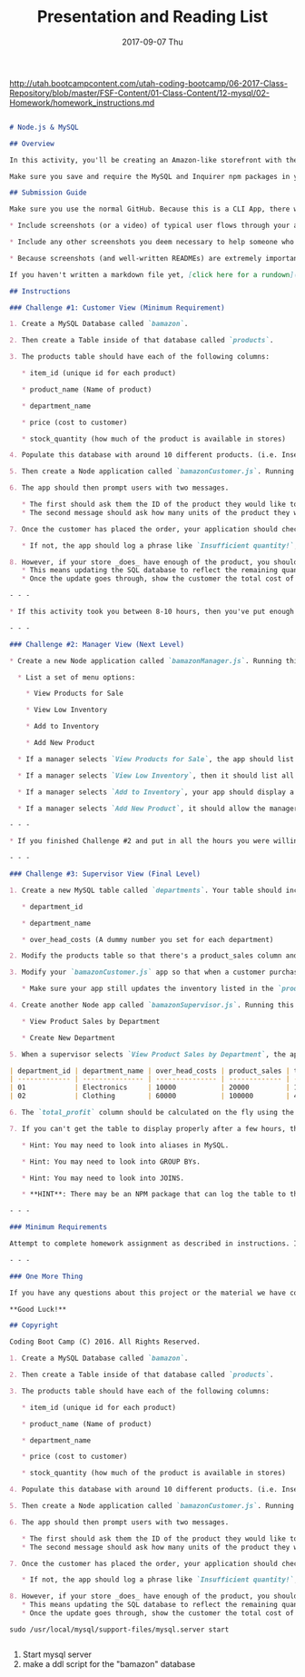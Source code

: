 #+TITLE:     Presentation and Reading List
#+AUTHOR:    Jeff Romine
#+EMAIL:     jromineut@gmail.com
#+DATE:      2017-09-07 Thu
#+DESCRIPTION:
#+KEYWORDS:
#+LANGUAGE:  en
#+OPTIONS:   H:3 num:t toc:t \n:nil @:t ::t |:t ^:t -:t f:t *:t <:t
#+OPTIONS:   TeX:t LaTeX:t skip:nil d:nil todo:t pri:nil tags:not-in-toc
#+OPTIONS: ^:{} author:nil email:nil creator:nil timestamp:nil
#+INFOJS_OPT: view:nil toc:nil ltoc:t mouse:underline buttons:0 path:http://orgmode.org/org-info.js
#+EXPORT_SELECT_TAGS: export
#+EXPORT_EXCLUDE_TAGS: noexport
#+LINK_UP:
#+LINK_HOME:
#+XSLT:
#+STARTUP: showeverything

[[http://utah.bootcampcontent.com/utah-coding-bootcamp/06-2017-Class-Repository/blob/master/FSF-Content/01-Class-Content/12-mysql/02-Homework/homework_instructions.md]]

#+BEGIN_SRC md

# Node.js & MySQL

## Overview

In this activity, you'll be creating an Amazon-like storefront with the MySQL skills you learned this week. The app will take in orders from customers and deplete stock from the store's inventory. As a bonus task, you can program your app to track product sales across your store's departments and then provide a summary of the highest-grossing departments in the store.

Make sure you save and require the MySQL and Inquirer npm packages in your homework files--your app will need them for data input and storage.

## Submission Guide

Make sure you use the normal GitHub. Because this is a CLI App, there will be no need to deploy it to Heroku. This time, though, you need to include screenshots, a gif, and/or a video showing us that you got the app working with no bugs. You can include these screenshots or a link to a video in a `README.md` file.

* Include screenshots (or a video) of typical user flows through your application (for the customer and if relevant the manager/supervisor). This includes views of the prompts and the responses after their selection (for the different selection options).

* Include any other screenshots you deem necessary to help someone who has never been introduced to your application understand the purpose and function of it. This is how you will communicate to potential employers/other developers in the future what you built and why, and to show how it works.

* Because screenshots (and well-written READMEs) are extremely important in the context of GitHub, this will be part of the grading.

If you haven't written a markdown file yet, [click here for a rundown](https://guides.github.com/features/mastering-markdown/), or just take a look at the raw file of these instructions.

## Instructions

### Challenge #1: Customer View (Minimum Requirement)

1. Create a MySQL Database called `bamazon`.

2. Then create a Table inside of that database called `products`.

3. The products table should have each of the following columns:

   * item_id (unique id for each product)

   * product_name (Name of product)

   * department_name

   * price (cost to customer)

   * stock_quantity (how much of the product is available in stores)

4. Populate this database with around 10 different products. (i.e. Insert "mock" data rows into this database and table).

5. Then create a Node application called `bamazonCustomer.js`. Running this application will first display all of the items available for sale. Include the ids, names, and prices of products for sale.

6. The app should then prompt users with two messages.

   * The first should ask them the ID of the product they would like to buy.
   * The second message should ask how many units of the product they would like to buy.

7. Once the customer has placed the order, your application should check if your store has enough of the product to meet the customer's request.

   * If not, the app should log a phrase like `Insufficient quantity!`, and then prevent the order from going through.

8. However, if your store _does_ have enough of the product, you should fulfill the customer's order.
   * This means updating the SQL database to reflect the remaining quantity.
   * Once the update goes through, show the customer the total cost of their purchase.

- - -

* If this activity took you between 8-10 hours, then you've put enough time into this assignment. Feel free to stop here -- unless you want to take on the next challenge.

- - -

### Challenge #2: Manager View (Next Level)

* Create a new Node application called `bamazonManager.js`. Running this application will:

  * List a set of menu options:

    * View Products for Sale

    * View Low Inventory

    * Add to Inventory

    * Add New Product

  * If a manager selects `View Products for Sale`, the app should list every available item: the item IDs, names, prices, and quantities.

  * If a manager selects `View Low Inventory`, then it should list all items with an inventory count lower than five.

  * If a manager selects `Add to Inventory`, your app should display a prompt that will let the manager "add more" of any item currently in the store.

  * If a manager selects `Add New Product`, it should allow the manager to add a completely new product to the store.

- - -

* If you finished Challenge #2 and put in all the hours you were willing to spend on this activity, then rest easy! Otherwise continue to the next and final challenge.

- - -

### Challenge #3: Supervisor View (Final Level)

1. Create a new MySQL table called `departments`. Your table should include the following columns:

   * department_id

   * department_name

   * over_head_costs (A dummy number you set for each department)

2. Modify the products table so that there's a product_sales column and modify the `bamazonCustomer.js` app so that this value is updated with each individual products total revenue from each sale.

3. Modify your `bamazonCustomer.js` app so that when a customer purchases anything from the store, the price of the product multiplied by the quantity purchased is added to the product's product_sales column.

   * Make sure your app still updates the inventory listed in the `products` column.

4. Create another Node app called `bamazonSupervisor.js`. Running this application will list a set of menu options:

   * View Product Sales by Department

   * Create New Department

5. When a supervisor selects `View Product Sales by Department`, the app should display a summarized table in their terminal/bash window. Use the table below as a guide.

| department_id | department_name | over_head_costs | product_sales | total_profit |
| ------------- | --------------- | --------------- | ------------- | ------------ |
| 01            | Electronics     | 10000           | 20000         | 10000        |
| 02            | Clothing        | 60000           | 100000        | 40000        |

6. The `total_profit` column should be calculated on the fly using the difference between `over_head_costs` and `product_sales`. `total_profit` should not be stored in any database. You should use a custom alias.

7. If you can't get the table to display properly after a few hours, then feel free to go back and just add `total_profit` to the `departments` table.

   * Hint: You may need to look into aliases in MySQL.

   * Hint: You may need to look into GROUP BYs.

   * Hint: You may need to look into JOINS.

   * **HINT**: There may be an NPM package that can log the table to the console. What's is it? Good question :)

- - -

### Minimum Requirements

Attempt to complete homework assignment as described in instructions. If unable to complete certain portions, please pseudocode these portions to describe what remains to be completed.

- - -

### One More Thing

If you have any questions about this project or the material we have covered, please post them in the community channels in slack so that your fellow developers can help you! If you're still having trouble, you can come to office hours for assistance from your instructor and TAs.

**Good Luck!**

## Copyright

Coding Boot Camp (C) 2016. All Rights Reserved.

#+END_SRC


#+BEGIN_SRC md
1. Create a MySQL Database called `bamazon`.

2. Then create a Table inside of that database called `products`.

3. The products table should have each of the following columns:

   * item_id (unique id for each product)

   * product_name (Name of product)

   * department_name

   * price (cost to customer)

   * stock_quantity (how much of the product is available in stores)

4. Populate this database with around 10 different products. (i.e. Insert "mock" data rows into this database and table).

5. Then create a Node application called `bamazonCustomer.js`. Running this application will first display all of the items available for sale. Include the ids, names, and prices of products for sale.

6. The app should then prompt users with two messages.

   * The first should ask them the ID of the product they would like to buy.
   * The second message should ask how many units of the product they would like to buy.

7. Once the customer has placed the order, your application should check if your store has enough of the product to meet the customer's request.

   * If not, the app should log a phrase like `Insufficient quantity!`, and then prevent the order from going through.

8. However, if your store _does_ have enough of the product, you should fulfill the customer's order.
   * This means updating the SQL database to reflect the remaining quantity.
   * Once the update goes through, show the customer the total cost of their purchase.
#+END_SRC


#+BEGIN_SRC shell-script
sudo /usr/local/mysql/support-files/mysql.server start
#+END_SRC


#+BEGIN_SRC sql

#+END_SRC


1. Start mysql server
2. make a ddl script for the "bamazon" database
